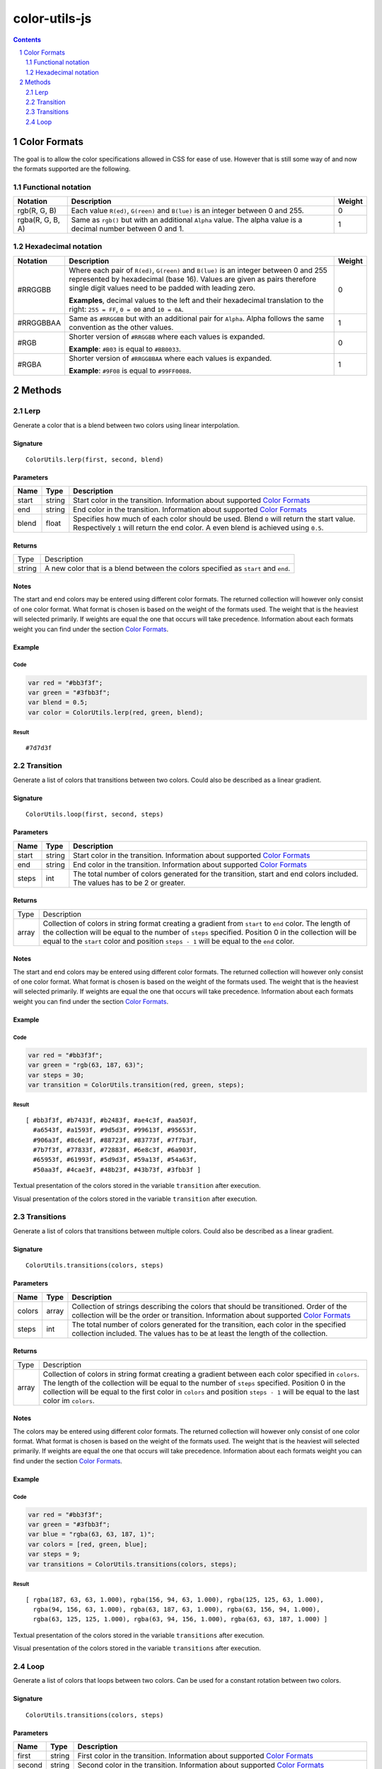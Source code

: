 #################################################
color-utils-js
#################################################

.. contents:: :depth: 2
.. section-numbering:: :depth: 2


=================================================
Color Formats
=================================================
The goal is to allow the color specifications allowed in CSS for ease of use.
However that is still some way of and now the formats supported are the following.

Functional notation
=================================================
+------------------+-----------------------------------------------------------+---------+
| Notation         | Description                                               | Weight  |
+===========+======+===========================================================+=========+
| rgb(R, G, B)     | Each value ``R(ed)``, ``G(reen)`` and ``B(lue)``          | 0       |
|                  | is an integer between 0 and 255.                          |         |
+------------------+-----------------------------------------------------------+---------+
| rgba(R, G, B, A) | Same as ``rgb()`` but with an additional ``Alpha`` value. | 1       |
|                  | The alpha value is a decimal number between 0 and 1.      |         |
+------------------+-----------------------------------------------------------+---------+

Hexadecimal notation
=================================================
+------------------+-----------------------------------------------------------+---------+
| Notation         | Description                                               | Weight  |
+==================+===========================================================+=========+
| #RRGGBB          | Where each pair of ``R(ed)``, ``G(reen)`` and ``B(lue)``  | 0       |
|                  | is an integer between 0 and 255 represented by            |         |
|                  | hexadecimal (base 16). Values are given as pairs          |         |
|                  | therefore single digit values need to be padded with      |         |
|                  | leading zero.                                             |         |
|                  |                                                           |         |
|                  | **Examples**, decimal values to the left and their        |         |
|                  | hexadecimal translation to the right: ``255 = FF``,       |         |
|                  | ``0 = 00`` and ``10 = 0A``.                               |         |
+------------------+-----------------------------------------------------------+---------+
| #RRGGBBAA        | Same as ``#RRGGBB`` but with an additional pair for       | 1       |
|                  | ``Alpha``. Alpha follows the same convention as           |         |
|                  | the other values.                                         |         |
+------------------+-----------------------------------------------------------+---------+
| #RGB             | Shorter version of ``#RRGGBB`` where each values is       | 0       |
|                  | expanded.                                                 |         |
|                  |                                                           |         |
|                  | **Example**: ``#B03`` is equal to ``#BB0033``.            |         |
+------------------+-----------------------------------------------------------+---------+
| #RGBA            | Shorter version of ``#RRGGBBAA`` where each values is     | 1       |
|                  | expanded.                                                 |         |
|                  |                                                           |         |
|                  | **Example**: ``#9F08`` is equal to ``#99FF0088``.         |         |
+------------------+-----------------------------------------------------------+---------+


=================================================
Methods
=================================================

Lerp
=================================================
Generate a color that is a blend between two colors using linear interpolation.

Signature
-------------------------------------------------
::

    ColorUtils.lerp(first, second, blend)



Parameters
-------------------------------------------------
+-----------+-------------+----------------------------------------------------+
| Name      | Type        | Description                                        |
+===========+=============+====================================================+
| start     | string      | Start color in the transition.                     |
|           |             | Information about supported `Color Formats`_       |
+-----------+-------------+----------------------------------------------------+
| end       | string      | End color in the transition.                       |
|           |             | Information about supported `Color Formats`_       |
+-----------+-------------+----------------------------------------------------+
| blend     | float       | Specifies how much of each color should be used.   |
|           |             | Blend ``0`` will return the start value.           |
|           |             | Respectively ``1`` will return the end color.      |
|           |             | A even blend is achieved using ``0.5``.            |
+-----------+-------------+----------------------------------------------------+

Returns
-------------------------------------------------
+-------------+--------------------------------------------------------------------------------------------------------+
| Type        | Description                                                                                            |
+-------------+--------------------------------------------------------------------------------------------------------+
| string      | A new color that is a blend between the colors specified as ``start`` and ``end``.                     |
+-------------+--------------------------------------------------------------------------------------------------------+

Notes
-------------------------------------------------
The start and end colors may be entered using different color formats.
The returned collection will however only consist of one color format.
What format is chosen is based on the weight of the formats used.
The weight that is the heaviest will selected primarily.
If weights are equal the one that occurs will take precedence.
Information about each formats weight you can find under the section `Color Formats`_.

Example
-------------------------------------------------
Code
+++++++++++++++++++++++++++++++++++++++++++++++++
.. code:: javascript

    var red = "#bb3f3f";
    var green = "#3fbb3f";
    var blend = 0.5;
    var color = ColorUtils.lerp(red, green, blend);


Result
+++++++++++++++++++++++++++++++++++++++++++++++++
::

    #7d7d3f



Transition
=================================================
Generate a list of colors that transitions between two colors. Could also be described as a linear gradient.

Signature
-------------------------------------------------
::

    ColorUtils.loop(first, second, steps)



Parameters
-------------------------------------------------
+-----------+-------------+----------------------------------------------------+
| Name      | Type        | Description                                        |
+===========+=============+====================================================+
| start     | string      | Start color in the transition.                     |
|           |             | Information about supported `Color Formats`_       |
+-----------+-------------+----------------------------------------------------+
| end       | string      | End color in the transition.                       |
|           |             | Information about supported `Color Formats`_       |
+-----------+-------------+----------------------------------------------------+
| steps     | int         | The total number of colors generated for the       |
|           |             | transition, start and end colors included.         |
|           |             | The values has to be 2 or greater.                 |
+-----------+-------------+----------------------------------------------------+

Returns
-------------------------------------------------
+-------------+--------------------------------------------------------------------------------------------------------+
| Type        | Description                                                                                            |
+-------------+--------------------------------------------------------------------------------------------------------+
| array       | Collection of colors in string format creating a gradient from ``start`` to ``end`` color.             |
|             | The length of the collection will be equal to the number of ``steps`` specified.                       |
|             | Position 0 in the collection will be equal to the ``start`` color and position ``steps - 1``           |
|             | will be equal to the ``end`` color.                                                                    |
+-------------+--------------------------------------------------------------------------------------------------------+

Notes
-------------------------------------------------
The start and end colors may be entered using different color formats.
The returned collection will however only consist of one color format.
What format is chosen is based on the weight of the formats used.
The weight that is the heaviest will selected primarily.
If weights are equal the one that occurs will take precedence.
Information about each formats weight you can find under the section `Color Formats`_.



Example
-------------------------------------------------
Code
+++++++++++++++++++++++++++++++++++++++++++++++++
.. code:: javascript

    var red = "#bb3f3f";
    var green = "rgb(63, 187, 63)";
    var steps = 30;
    var transition = ColorUtils.transition(red, green, steps);


Result
+++++++++++++++++++++++++++++++++++++++++++++++++
::

    [ #bb3f3f, #b7433f, #b2483f, #ae4c3f, #aa503f,
      #a6543f, #a1593f, #9d5d3f, #99613f, #95653f,
      #906a3f, #8c6e3f, #88723f, #83773f, #7f7b3f,
      #7b7f3f, #77833f, #72883f, #6e8c3f, #6a903f,
      #65953f, #61993f, #5d9d3f, #59a13f, #54a63f,
      #50aa3f, #4cae3f, #48b23f, #43b73f, #3fbb3f ]


Textual presentation of the colors stored in the variable ``transition`` after execution.

.. image:: docs/color-utils-example-transition.png

Visual presentation of the colors stored in the variable ``transition`` after execution.


Transitions
=================================================
Generate a list of colors that transitions between multiple colors. Could also be described as a linear gradient.

Signature
-------------------------------------------------
::

    ColorUtils.transitions(colors, steps)



Parameters
-------------------------------------------------
+-----------+-------------+----------------------------------------------------+
| Name      | Type        | Description                                        |
+===========+=============+====================================================+
| colors    | array       | Collection of strings describing the colors that   |
|           |             | should be transitioned. Order of the collection    |
|           |             | will be the order or transition.                   |
|           |             | Information about supported `Color Formats`_       |
+-----------+-------------+----------------------------------------------------+
| steps     | int         | The total number of colors generated for the       |
|           |             | transition, each color in the specified            |
|           |             | collection included.                               |
|           |             | The values has to be at least the length of        |
|           |             | the collection.                                    |
+-----------+-------------+----------------------------------------------------+

Returns
-------------------------------------------------
+-------------+--------------------------------------------------------------------------------------------------------+
| Type        | Description                                                                                            |
+-------------+--------------------------------------------------------------------------------------------------------+
| array       | Collection of colors in string format creating a gradient between each color specified in ``colors``.  |
|             | The length of the collection will be equal to the number of ``steps`` specified.                       |
|             | Position 0 in the collection will be equal to the first color in ``colors`` and position ``steps - 1`` |
|             | will be equal to the last color im ``colors``.                                                         |
+-------------+--------------------------------------------------------------------------------------------------------+

Notes
-------------------------------------------------
The colors may be entered using different color formats.
The returned collection will however only consist of one color format.
What format is chosen is based on the weight of the formats used.
The weight that is the heaviest will selected primarily.
If weights are equal the one that occurs will take precedence.
Information about each formats weight you can find under the section `Color Formats`_.



Example
-------------------------------------------------
Code
+++++++++++++++++++++++++++++++++++++++++++++++++
.. code:: javascript

    var red = "#bb3f3f";
    var green = "#3fbb3f";
    var blue = "rgba(63, 63, 187, 1)";
    var colors = [red, green, blue];
    var steps = 9;
    var transitions = ColorUtils.transitions(colors, steps);


Result
+++++++++++++++++++++++++++++++++++++++++++++++++
::

    [ rgba(187, 63, 63, 1.000), rgba(156, 94, 63, 1.000), rgba(125, 125, 63, 1.000),
      rgba(94, 156, 63, 1.000), rgba(63, 187, 63, 1.000), rgba(63, 156, 94, 1.000),
      rgba(63, 125, 125, 1.000), rgba(63, 94, 156, 1.000), rgba(63, 63, 187, 1.000) ]


Textual presentation of the colors stored in the variable ``transitions`` after execution.

.. image:: docs/color-utils-example-transitions.png

Visual presentation of the colors stored in the variable ``transitions`` after execution.


Loop
=================================================
Generate a list of colors that loops between two colors.
Can be used for a constant rotation between two colors.

Signature
-------------------------------------------------
::

    ColorUtils.transitions(colors, steps)



Parameters
-------------------------------------------------
+-----------+-------------+----------------------------------------------------+
| Name      | Type        | Description                                        |
+===========+=============+====================================================+
| first     | string      | First color in the transition.                     |
|           |             | Information about supported `Color Formats`_       |
+-----------+-------------+----------------------------------------------------+
| second    | string      | Second color in the transition.                    |
|           |             | Information about supported `Color Formats`_       |
+-----------+-------------+----------------------------------------------------+
| steps     | int         | The total number of colors generated for the       |
|           |             | transition, each color in the specified            |
|           |             | collection included.                               |
|           |             | The values has to be at least the length of        |
|           |             | the collection.                                    |
+-----------+-------------+----------------------------------------------------+

Returns
-------------------------------------------------
+-------------+--------------------------------------------------------------------------------------------------------+
| Type        | Description                                                                                            |
+-------------+--------------------------------------------------------------------------------------------------------+
| array       | Collection of colors in string format creating a loop between ``first`` to ``second`` color.           |
|             | With two transitions, one from ``first`` to ``second`` and then one that does the reverse.             |
|             | The length of the collection will be equal to the number of ``steps`` specified.                       |
+-------------+--------------------------------------------------------------------------------------------------------+

Notes
-------------------------------------------------
The specified colors will only be present once in the loop.
No repetition of color means that it will become a smooth rotation when looped.

The colors may be entered using different color formats.
The returned collection will however only consist of one color format.
What format is chosen is based on the weight of the formats used.
The weight that is the heaviest will selected primarily.
If weights are equal the one that occurs will take precedence.
Information about each formats weight you can find under the section `Color Formats`_.

Example
-------------------------------------------------
Code
+++++++++++++++++++++++++++++++++++++++++++++++++
.. code:: javascript

    var red = "#bb3f3f";
    var green = "#3fbb3f";
    var steps = 30;
    var loop = ColorUtils.loop(red, green, steps);


Result
+++++++++++++++++++++++++++++++++++++++++++++++++
::

    [ #bb3f3f, #b3473f, #aa503f, #a2583f, #9a603f,
      #92683f, #89713f, #81793f, #79813f, #71893f,
      #68923f, #609a3f, #58a23f, #50aa3f, #47b33f,
      #3fbb3f, #47b33f, #50aa3f, #58a23f, #609a3f,
      #68923f, #71893f, #79813f, #81793f, #89713f,
      #92683f, #9a603f, #a2583f, #aa503f, #b3473f ]


Textual presentation of the colors stored in the variable ``loop`` after execution.

.. image:: docs/color-utils-example-loop.png

Visual presentation of the colors stored in the variable ``loop`` after execution.
